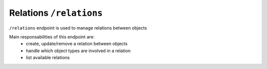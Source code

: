 Relations ``/relations``
========================

``/relations`` endpoint is used to manage relations between objects

Main responsabilities of this endpoint are:
    * create, update/remove a relation between objects
    * handle which object types are involved in a relation
    * list available relations
